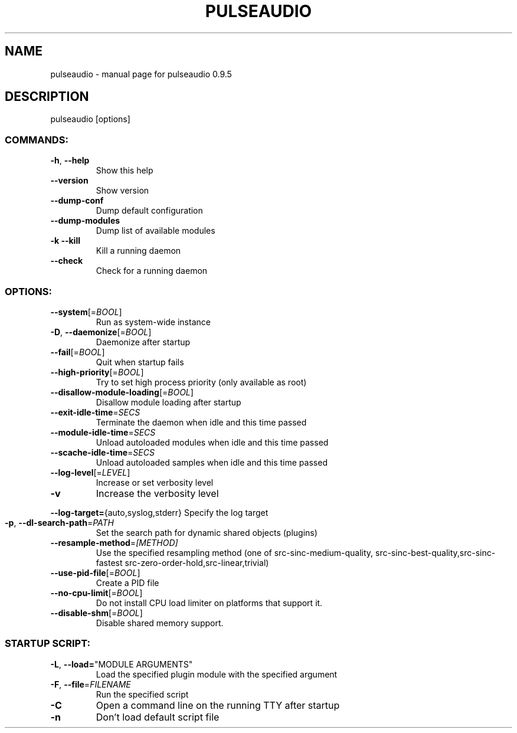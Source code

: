 .\" DO NOT MODIFY THIS FILE!  It was generated by help2man 1.36.
.TH PULSEAUDIO "1" "August 2006" "pulseaudio 0.9.5" "User Commands"
.SH NAME
pulseaudio \- manual page for pulseaudio 0.9.5
.SH DESCRIPTION
pulseaudio [options]
.SS "COMMANDS:"
.TP
\fB\-h\fR, \fB\-\-help\fR
Show this help
.TP
\fB\-\-version\fR
Show version
.TP
\fB\-\-dump\-conf\fR
Dump default configuration
.TP
\fB\-\-dump\-modules\fR
Dump list of available modules
.TP
\fB\-k\fR  \fB\-\-kill\fR
Kill a running daemon
.TP
\fB\-\-check\fR
Check for a running daemon
.SS "OPTIONS:"
.TP
\fB\-\-system\fR[=\fIBOOL\fR]
Run as system\-wide instance
.TP
\fB\-D\fR, \fB\-\-daemonize\fR[=\fIBOOL\fR]
Daemonize after startup
.TP
\fB\-\-fail\fR[=\fIBOOL\fR]
Quit when startup fails
.TP
\fB\-\-high\-priority\fR[=\fIBOOL\fR]
Try to set high process priority
(only available as root)
.TP
\fB\-\-disallow\-module\-loading\fR[=\fIBOOL\fR]
Disallow module loading after startup
.TP
\fB\-\-exit\-idle\-time\fR=\fISECS\fR
Terminate the daemon when idle and this
time passed
.TP
\fB\-\-module\-idle\-time\fR=\fISECS\fR
Unload autoloaded modules when idle and
this time passed
.TP
\fB\-\-scache\-idle\-time\fR=\fISECS\fR
Unload autoloaded samples when idle and
this time passed
.TP
\fB\-\-log\-level\fR[=\fILEVEL\fR]
Increase or set verbosity level
.TP
\fB\-v\fR
Increase the verbosity level
.HP
\fB\-\-log\-target=\fR{auto,syslog,stderr} Specify the log target
.TP
\fB\-p\fR, \fB\-\-dl\-search\-path\fR=\fIPATH\fR
Set the search path for dynamic shared
objects (plugins)
.TP
\fB\-\-resample\-method\fR=\fI[METHOD]\fR
Use the specified resampling method
(one of src\-sinc\-medium\-quality,
src\-sinc\-best\-quality,src\-sinc\-fastest
src\-zero\-order\-hold,src\-linear,trivial)
.TP
\fB\-\-use\-pid\-file\fR[=\fIBOOL\fR]
Create a PID file
.TP
\fB\-\-no\-cpu\-limit\fR[=\fIBOOL\fR]
Do not install CPU load limiter on
platforms that support it.
.TP
\fB\-\-disable\-shm\fR[=\fIBOOL\fR]
Disable shared memory support.
.SS "STARTUP SCRIPT:"
.TP
\fB\-L\fR, \fB\-\-load=\fR"MODULE ARGUMENTS"
Load the specified plugin module with
the specified argument
.TP
\fB\-F\fR, \fB\-\-file\fR=\fIFILENAME\fR
Run the specified script
.TP
\fB\-C\fR
Open a command line on the running TTY
after startup
.TP
\fB\-n\fR
Don't load default script file
